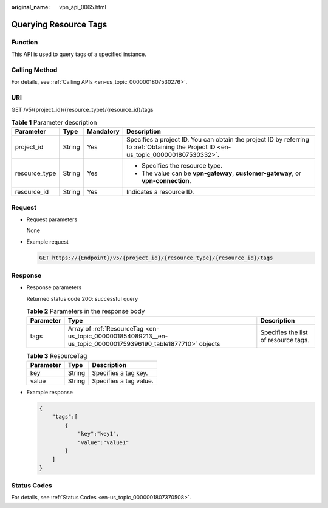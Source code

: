 :original_name: vpn_api_0065.html

.. _vpn_api_0065:

Querying Resource Tags
======================

Function
--------

This API is used to query tags of a specified instance.

Calling Method
--------------

For details, see :ref:`Calling APIs <en-us_topic_0000001807530276>`.

URI
---

GET /v5/{project_id}/{resource_type}/{resource_id}/tags

.. table:: **Table 1** Parameter description

   +-----------------+-----------------+-----------------+---------------------------------------------------------------------------------------------------------------------------------------+
   | Parameter       | Type            | Mandatory       | Description                                                                                                                           |
   +=================+=================+=================+=======================================================================================================================================+
   | project_id      | String          | Yes             | Specifies a project ID. You can obtain the project ID by referring to :ref:`Obtaining the Project ID <en-us_topic_0000001807530332>`. |
   +-----------------+-----------------+-----------------+---------------------------------------------------------------------------------------------------------------------------------------+
   | resource_type   | String          | Yes             | -  Specifies the resource type.                                                                                                       |
   |                 |                 |                 | -  The value can be **vpn-gateway**, **customer-gateway**, or **vpn-connection**.                                                     |
   +-----------------+-----------------+-----------------+---------------------------------------------------------------------------------------------------------------------------------------+
   | resource_id     | String          | Yes             | Indicates a resource ID.                                                                                                              |
   +-----------------+-----------------+-----------------+---------------------------------------------------------------------------------------------------------------------------------------+

Request
-------

-  Request parameters

   None

-  Example request

   .. code-block:: text

      GET https://{Endpoint}/v5/{project_id}/{resource_type}/{resource_id}/tags

Response
--------

-  Response parameters

   Returned status code 200: successful query

   .. table:: **Table 2** Parameters in the response body

      +-----------+---------------------------------------------------------------------------------------------------------------+--------------------------------------+
      | Parameter | Type                                                                                                          | Description                          |
      +===========+===============================================================================================================+======================================+
      | tags      | Array of :ref:`ResourceTag <en-us_topic_0000001854089213__en-us_topic_0000001759396190_table1877710>` objects | Specifies the list of resource tags. |
      +-----------+---------------------------------------------------------------------------------------------------------------+--------------------------------------+

   .. _en-us_topic_0000001854089213__en-us_topic_0000001759396190_table1877710:

   .. table:: **Table 3** ResourceTag

      ========= ====== ======================
      Parameter Type   Description
      ========= ====== ======================
      key       String Specifies a tag key.
      value     String Specifies a tag value.
      ========= ====== ======================

-  Example response

   .. code-block::

      {
          "tags":[
              {
                  "key":"key1",
                  "value":"value1"
              }
          ]
      }

Status Codes
------------

For details, see :ref:`Status Codes <en-us_topic_0000001807370508>`.
